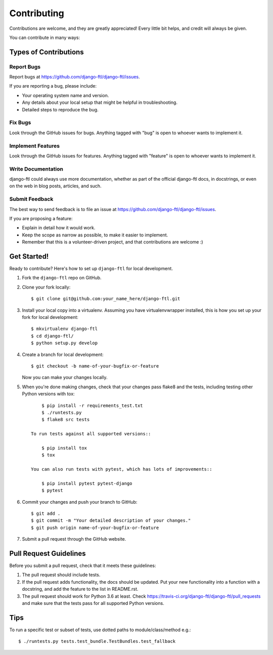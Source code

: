 ============
Contributing
============

Contributions are welcome, and they are greatly appreciated! Every
little bit helps, and credit will always be given.

You can contribute in many ways:

Types of Contributions
----------------------

Report Bugs
~~~~~~~~~~~

Report bugs at https://github.com/django-ftl/django-ftl/issues.

If you are reporting a bug, please include:

* Your operating system name and version.
* Any details about your local setup that might be helpful in troubleshooting.
* Detailed steps to reproduce the bug.

Fix Bugs
~~~~~~~~

Look through the GitHub issues for bugs. Anything tagged with "bug"
is open to whoever wants to implement it.

Implement Features
~~~~~~~~~~~~~~~~~~

Look through the GitHub issues for features. Anything tagged with "feature"
is open to whoever wants to implement it.

Write Documentation
~~~~~~~~~~~~~~~~~~~

django-ftl could always use more documentation, whether as part of the
official django-ftl docs, in docstrings, or even on the web in blog posts,
articles, and such.

Submit Feedback
~~~~~~~~~~~~~~~

The best way to send feedback is to file an issue at https://github.com/django-ftl/django-ftl/issues.

If you are proposing a feature:

* Explain in detail how it would work.
* Keep the scope as narrow as possible, to make it easier to implement.
* Remember that this is a volunteer-driven project, and that contributions
  are welcome :)

Get Started!
------------

Ready to contribute? Here's how to set up ``django-ftl`` for local development.

1. Fork the ``django-ftl`` repo on GitHub.
2. Clone your fork locally::

    $ git clone git@github.com:your_name_here/django-ftl.git

3. Install your local copy into a virtualenv. Assuming you have virtualenvwrapper installed, this is how you set up your fork for local development::

    $ mkvirtualenv django-ftl
    $ cd django-ftl/
    $ python setup.py develop

4. Create a branch for local development::

    $ git checkout -b name-of-your-bugfix-or-feature

   Now you can make your changes locally.

5. When you're done making changes, check that your changes pass flake8 and the
   tests, including testing other Python versions with tox::

        $ pip install -r requirements_test.txt
        $ ./runtests.py
        $ flake8 src tests

    To run tests against all supported versions::

        $ pip install tox
        $ tox

    You can also run tests with pytest, which has lots of improvements::

        $ pip install pytest pytest-django
        $ pytest

6. Commit your changes and push your branch to GitHub::

    $ git add .
    $ git commit -m "Your detailed description of your changes."
    $ git push origin name-of-your-bugfix-or-feature

7. Submit a pull request through the GitHub website.

Pull Request Guidelines
-----------------------

Before you submit a pull request, check that it meets these guidelines:

1. The pull request should include tests.
2. If the pull request adds functionality, the docs should be updated. Put
   your new functionality into a function with a docstring, and add the
   feature to the list in README.rst.
3. The pull request should work for Python 3.6 at least. Check
   https://travis-ci.org/django-ftl/django-ftl/pull_requests and make sure that
   the tests pass for all supported Python versions.

Tips
----

To run a specific test or subset of tests, use dotted paths to
module/class/method e.g.::

    $ ./runtests.py tests.test_bundle.TestBundles.test_fallback
